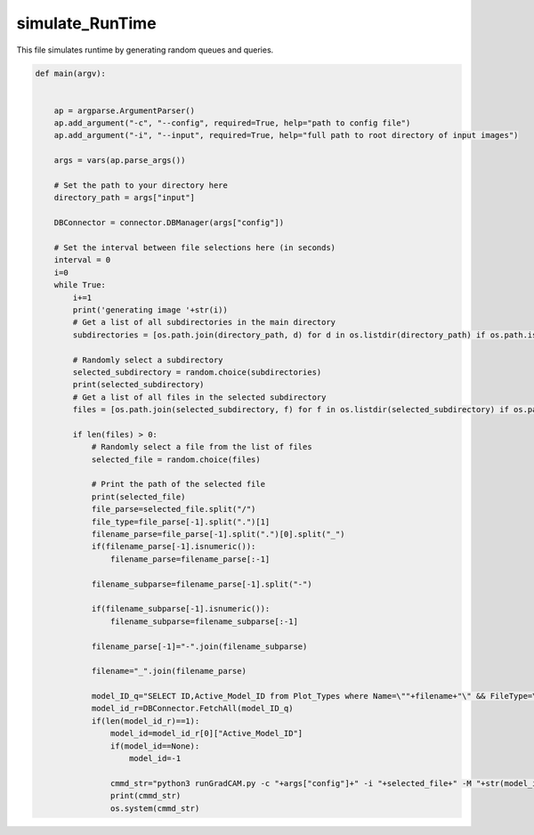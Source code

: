 simulate_RunTime
=========================

This file simulates runtime by generating random queues and queries. 

.. code-block:: python 

    def main(argv):
    

        ap = argparse.ArgumentParser()
        ap.add_argument("-c", "--config", required=True, help="path to config file")
        ap.add_argument("-i", "--input", required=True, help="full path to root directory of input images")

        args = vars(ap.parse_args())

        # Set the path to your directory here
        directory_path = args["input"]

        DBConnector = connector.DBManager(args["config"])

        # Set the interval between file selections here (in seconds)
        interval = 0
        i=0
        while True:
            i+=1
            print('generating image '+str(i))
            # Get a list of all subdirectories in the main directory
            subdirectories = [os.path.join(directory_path, d) for d in os.listdir(directory_path) if os.path.isdir(os.path.join(directory_path, d))]
        
            # Randomly select a subdirectory
            selected_subdirectory = random.choice(subdirectories)
            print(selected_subdirectory)
            # Get a list of all files in the selected subdirectory
            files = [os.path.join(selected_subdirectory, f) for f in os.listdir(selected_subdirectory) if os.path.isfile(os.path.join(selected_subdirectory, f))]
        
            if len(files) > 0:
                # Randomly select a file from the list of files
                selected_file = random.choice(files)

                # Print the path of the selected file
                print(selected_file)
                file_parse=selected_file.split("/")
                file_type=file_parse[-1].split(".")[1]
                filename_parse=file_parse[-1].split(".")[0].split("_")
                if(filename_parse[-1].isnumeric()):
                    filename_parse=filename_parse[:-1]

                filename_subparse=filename_parse[-1].split("-")
                
                if(filename_subparse[-1].isnumeric()):
                    filename_subparse=filename_subparse[:-1]

                filename_parse[-1]="-".join(filename_subparse)

                filename="_".join(filename_parse)

                model_ID_q="SELECT ID,Active_Model_ID from Plot_Types where Name=\""+filename+"\" && FileType=\""+file_type+"\" && IsChunked=1"
                model_id_r=DBConnector.FetchAll(model_ID_q)
                if(len(model_id_r)==1):
                    model_id=model_id_r[0]["Active_Model_ID"]
                    if(model_id==None):
                        model_id=-1

                    cmmd_str="python3 runGradCAM.py -c "+args["config"]+" -i "+selected_file+" -M "+str(model_id)
                    print(cmmd_str)
                    os.system(cmmd_str)
               


